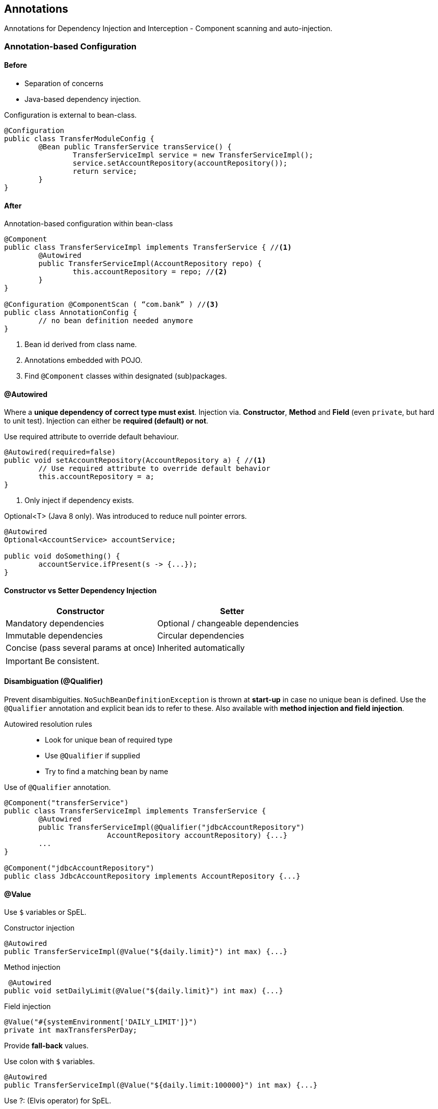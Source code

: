 == Annotations

[.lead] 
Annotations for Dependency Injection and Interception - Component scanning and auto-injection.


=== Annotation-based Configuration


==== Before

* Separation of concerns
* Java-based dependency injection.

[source,java]
.Configuration is external to bean-class.
----
@Configuration
public class TransferModuleConfig {
	@Bean public TransferService transService() { 
		TransferServiceImpl service = new TransferServiceImpl();
		service.setAccountRepository(accountRepository());
		return service;
	}
}
----


==== After

[source,java]
.Annotation-based configuration within bean-class
----
@Component
public class TransferServiceImpl implements TransferService { //<1>
	@Autowired
	public TransferServiceImpl(AccountRepository repo) {
		this.accountRepository = repo; //<2>
	}
}

@Configuration @ComponentScan ( “com.bank” ) //<3>
public class AnnotationConfig {
	// no bean definition needed anymore
}
----
<1> Bean id derived from class name.
<2> Annotations embedded with POJO.
<3> Find `@Component` classes within designated (sub)packages.


==== @Autowired

Where a *unique dependency of correct type must exist*. Injection via. *Constructor*, *Method* and *Field* (even `private`, but hard to unit test). Injection can either be *required (default) or not*.

[source,java]
.Use required attribute to override default behaviour.
----
@Autowired(required=false)
public void setAccountRepository(AccountRepository a) { //<1>
	// Use required attribute to override default behavior
 	this.accountRepository = a; 
}
----
<1> Only inject if dependency exists.

[source,java]
.Optional<T> (Java 8 only). Was introduced to reduce null pointer errors.
----
@Autowired
Optional<AccountService> accountService;

public void doSomething() {
	accountService.ifPresent(s -> {...});
}
----

==== Constructor vs Setter Dependency Injection

[frame="topbot",options="header,footer"]
|======================
|Constructor 					|Setter
|Mandatory dependencies        	|Optional / changeable dependencies
|Immutable dependencies        	|Circular dependencies
|Concise (pass several params at once)        |Inherited automatically
|======================

IMPORTANT: Be consistent.


==== Disambiguation (@Qualifier)

Prevent disambiguities. `NoSuchBeanDefinitionException` is thrown at *start-up* in case no unique bean is defined. Use the `@Qualifier` annotation and explicit bean ids to refer to these. Also available with *method injection and field injection*.

Autowired resolution rules::
* Look for unique bean of required type
* Use `@Qualifier` if supplied
* Try to find a matching bean by name

[source,java]
.Use of `@Qualifier` annotation.
----
@Component("transferService")
public class TransferServiceImpl implements TransferService {
	@Autowired
	public TransferServiceImpl(@Qualifier("jdbcAccountRepository") 
			AccountRepository accountRepository) {...}
	...
}

@Component("jdbcAccountRepository")
public class JdbcAccountRepository implements AccountRepository {...}
----


==== @Value

Use `$` variables or SpEL.

[source,java]
.Constructor injection
----
@Autowired
public TransferServiceImpl(@Value("${daily.limit}") int max) {...}
----

[source,java]
.Method injection
----
 @Autowired
public void setDailyLimit(@Value("${daily.limit}") int max) {...}
----

[source,java]
.Field injection
----
@Value("#{systemEnvironment['DAILY_LIMIT']}") 
private int maxTransfersPerDay;
----

Provide *fall-back* values.

[source,java]
.Use colon with `$` variables.
----
@Autowired
public TransferServiceImpl(@Value("${daily.limit:100000}") int max) {...}
----

[source,java]
.Use ?: (Elvis operator) for SpEL.
----
@Autowired
public setLimit(@Value("#{environment['daily.limit'] ?: 100000}") int max) {...}
----


==== Component Names

When not specified::
* Names are auto-generated
** De-capitalized non-qualified classname by default
** But will pick up implementation details from classname
* Recommendation: never rely on generated names! 
When specified::
* Allow disambiguation when 2 bean classes implement the same interface

IMPORANT: Avoid using qualifiers when possible. Usually rare to have 2 beans of same type in ApplicationContext.


=== Best practices for component-scanning

Components are scanned at startup::
* Jar dependencies also scanned!
* Could result in slower startup time if too many files scanned
** Especially for large applications
** A few seconds slower in worst case

Use the most specific packages when using `@ComponentScan`. 

[source,java]
----
@ComponentScan({"com.bank.app.repository", "com.bank.app.service", "com.bank.app.controller"})
----

=== Java Config versus annotations

==== Annotation

Nice for frequently changing beans.

Pros::
* Single place to edit (just the class)
* Allows for very rapid development
Cons::
* Configuration spread across your code base
** Harder to debug/maintain
* Only works for your own code
* Merges configuration and code (bad sep. of concerns)

[source,java]
.Annotation.
----
@Component("transferService") 
@Scope("prototype") 
@Profile("dev")
@Lazy(false)
public class TransferServiceImpl implements TransferService {
	@Autowired
	public TransferServiceImpl(AccountRepository accRep){...}
	...
}
----

==== Java Configuration

Pros::
* Is centralized in one (or a few) places
* Write any Java code you need
* Strong type checking enforced by compiler (and IDE)
* Can be used for all classes (not just your own)

Cons::
* More verbose than annotations

[source,java]
.Java Configuration.
----
@Bean
@Scope("prototype") 
@Profile("dev")
@Lazy(false)
public TransferService transferService() {
	return new TransferServiceImpl(accountRepository());
}
----


=== @PostConstruct and @PreDestroy

Add behavior at startup with `@PostConstruct` and shutdown with `@PreDestroy` method annotations. 

IMPORTANT: Annotated methods can have any visibility but must take no parameters and only return void.

[source,java]
.Example.
----
public class JdbcAccountRepository { 
	@PostConstruct // <1>
	void populateCache(){...}

	@PreDestroy // <2>
	void clearCache(){...}
}
----
<1> Called after startup and after all dependencies got injected.
<2> Called at shutdown prior to destroying the bean instance.

//^

Beans can be created in the normal way::
* Returned from @Bean methods
* Found and created by the component-scanner
* Spring invokes them automatically
These are not Spring annotations::
* Defined by JSR-250, part of Java since Java 6
* In javax.annotation package
* Also supported by EJB3

//^

PostConstruct::
* Called after setter methods got called
* Start -> Constructor called -> Setter(s) called -> @PostConstruct called

PreDestroy::
* Called when an ApplicationContext is closed 
** If application (JVM) exits normally
** Useful for releasing resources & 'cleaning up'
** Not called for prototype beans

NOTE: `ApplicationContext.close()` triggers the `@PreDestroy`.

Bean alternative::
* @Bean properties for classes you didn't write and can't annotate
* @PostConstruct/@PreDestroy for your own classes

[source,java]
.Bean Alternative: `initMethod` and `destroyMethod`.
----
@Bean (initMethod="populateCache”, destroyMethod="clearCache") 
public AccountRepository accountRepository() {...}
----


=== Stereotypes and meta annotations

Component scanning also checks for annotations that are themselves annotated with @Component (stereotype annotations).

@Component::
	@Service;; Service classes
	@Repository;; Data access classes
	@Controller;; Web classes (Spring Mvc)
	@Configuration;; Java Configuration

Meta Annotations::
* Annotation which can be used to annotate other annotations
** e.g. all service beans should be configurable using component scanning and be transactional

[source,java]
.Meta Annotation
----
@Retention(RetentionPolicy.RUNTIME) 
@Target(ElementType.TYPE)
@Service @Transactional(timeout=60) 
public @interface MyTransactionalService {
	String value() default ""; 
}
----


=== @Resource

Identifies dependencies by name (Spring Bean name), not by type. If no name is provided, it first checks the property/field name and the falls back to type checking. It supports only setter and field injection.

@Autowired:: type then name 
@Resource:: name then type


=== Standard Annotations (JSR 330)

Also known as `@Inject`. Is a subset of the @Autowired annotation. `@Named` annotations are also scanned by the component scan.


=== Summary

* Spring’s configuration directives can be written using Java, annotations, or XML (next)
* You can mix and match Java, annotations, and XML as you please
* Autowiring with @Component allows for almost empty Java configuration files



== Dependency Injection Using XML

=== Writing bean definitions in XML

[source,xml]
.Example
----
<beans profile=“prod”> // <1>
	<bean id=“transferService1” class=“com.acme.TransferServiceImpl”>
		<property name=“repository” ref=“accountRepository” /> // <2>
	</bean>

	<bean id=“transferService2” class=“com.acme.TransferServiceImpl”> 
		<constructor-arg ref=“accountRepository”/> // <3>
		<constructor-arg ref=“customerRepository”/> // <3>
	</bean>

	<bean id=“service1” class=“com.acme.ServiceImpl”> 
		<property name=“stringProperty” value=“foo” /> // <4>
	</bean>

	<import resource=“db-config.xml” /> // <5>
	
	<bean id=“service2” class=“com.acme.ServiceImpl” 
			init-method="setup" destroy-method="clear" /> // <6> 

	<bean id=“accountService1” class=“com.acme.ServiceImpl” scope=“prototype” /> // <7>

	<bean id=“accountService2” class=“com.acme.ServiceImpl” lazy-init=“true”> // <8>
	...
</beans>
----
<1> @Profile
<2> Setter injection.
<3> Constructor injection. Use `index` if type is ambiguous.
<4> Scalar values.
<5> Import other XML files.
<6> @PostConstruct @PreDestroy
<7> @Scope
<8> @Lazy("true")


Both, setter and constructor injection is combinable. When using scalar values, spring automatically converts types accordingly (Numeric types, BigDecimal, boolean, Date, Locale, Resource).


=== Creating an application context 

Use a Java Configuration class, then use `@ImportResource` to specify XML files. When using `SpringApplication.run(MainConfig.class);` just do:

[source,java]
----
@Configuration
@ImportResource( { //<1>
		“classpath:com/acme/application-config.xml”,
		“file:C:/Users/alex/application-config.xml” 
})
@Import(DatabaseConfig.class) // <2>
public class MainConfig { ... }
----
<1> Multiple files allowed (with prefix).
<2> Also combine with @Configuration imports.

=== Controlling Bean Behavior

Instead of @PostConstruct and @PreDestroy use `init-method` and `destroy-method`. The profile in a `<beans>` tag applies to all beans in the element. To use multiple profiles use nested `<beans>`

IMPORTANT: Same rules: method can have any visibility, must take no parameters, must return void. Called after dependency injection.

[source,xml]
.Using multiple profiles.
----
<beans xmlns=http://www.springframework.org/schema/beans ...>
	<bean id="rewardNetwork" ... /> <!-- Available to all profiles -->
	<beans profile="dev"> ... </beans>
	<beans profile="prod"> ... </beans>
</beans>
----

=== Namespaces

The *default namespace* in a Spring configuration file is typically the *“beans”* namespace. Other namespaces are available: aop (Aspect Oriented Programming), tx (transactions), util, jms, context. They allow *hiding of actual bean definitions*. Use the *STS XML editor namespaces tab* to prevent typos. *Do not use Schema Version Numbers* to ease the migration to the next spring version.

[source,xml]
.Namespace example.
----
<jdbc:embedded-database id="dataSource" type="HSQL">
	<jdbc:script location="classpath:rewards/testdb/schema.db"/> 
	<jdbc:script location=""classpath:rewards/testdb/test-data.db"/>
</jdbc:embedded-database>

<context:property-placeholder location=“db-config.properties” /> // <1>

<bean class="org.springframework...PropertySourcesPlaceholderConfigurer"> // <2>
	<property name="location" value="db-config.properties"/>
</bean>

<bean id=“dataSource” class=“com.oracle.jdbc.pool.OracleDataSource”>  // <3>
	<property name=“URL” value=“${dbUrl}” />
	<property name=“user” value=“${dbUserName}” />
</bean>
----
<1> This instead of...
<2> ...this
<3> Use it here

[source,xml]
.Equivalent to `@PropertySource ( “classpath:/com/acme/config/app-${ENV}.properties” )`
----
<import resource="classpath:config/${current.env}-config.xml"/>

<context:property-placeholder properties-ref=”configProps”/> 

<beans profile="dev">
	<util:properties id="configProps" location="config/app-dev.properties"> 
</beans>

<beans profile="prod">
	<util:properties id="configProps" location="config/app-prod.properties">
</beans>
----

[source,xml]
.Equivalent to `@ComponentScan( { “com.acme.app.repository”, com.acme.app.service”, “com.acme.app.controller” })`
----
<context:component-scan base-package=“com.acme.app.repository, com.acme.app.service, com.acme.app.controller” />
----